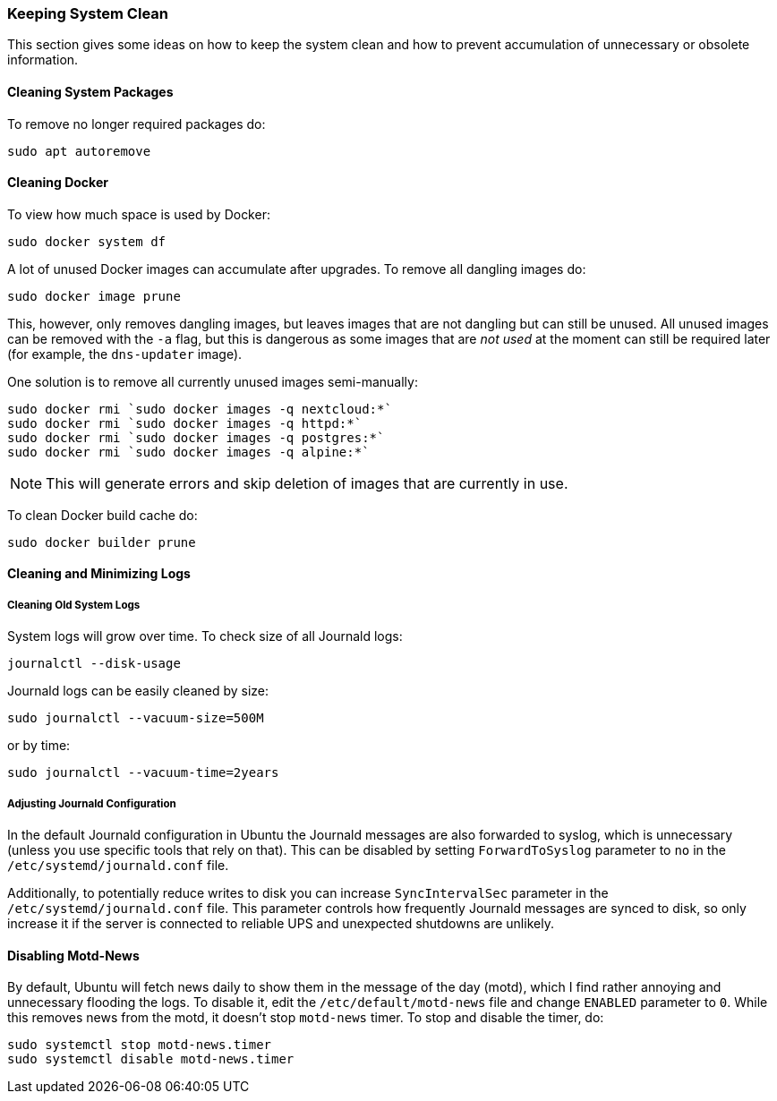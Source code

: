 === Keeping System Clean
This section gives some ideas on how to keep the system clean
and how to prevent accumulation of unnecessary or obsolete information.

==== Cleaning System Packages
To remove no longer required packages do:

----
sudo apt autoremove
----

==== Cleaning Docker
To view how much space is used by Docker:

----
sudo docker system df
----

A lot of unused Docker images can accumulate after upgrades.
To remove all dangling images do:

----
sudo docker image prune
----

This, however, only removes dangling images, but leaves images that are not dangling but can still be unused.
All unused images can be removed with the `-a` flag,
but this is dangerous as some images that are _not used_ at the moment
can still be required later (for example, the `dns-updater` image).

One solution is to remove all currently unused images semi-manually:

----
sudo docker rmi `sudo docker images -q nextcloud:*`
sudo docker rmi `sudo docker images -q httpd:*`
sudo docker rmi `sudo docker images -q postgres:*`
sudo docker rmi `sudo docker images -q alpine:*`
----

NOTE: This will generate errors and skip deletion of images that are currently in use.

To clean Docker build cache do:

----
sudo docker builder prune
----

==== Cleaning and Minimizing Logs

===== Cleaning Old System Logs
System logs will grow over time.
To check size of all Journald logs:

----
journalctl --disk-usage
----

Journald logs can be easily cleaned by size:

----
sudo journalctl --vacuum-size=500M
----

or by time:

----
sudo journalctl --vacuum-time=2years
----

===== Adjusting Journald Configuration
In the default Journald configuration in Ubuntu the Journald messages are also forwarded to syslog,
which is unnecessary (unless you use specific tools that rely on that).
This can be disabled by setting `ForwardToSyslog` parameter to `no` in the `/etc/systemd/journald.conf` file.

Additionally, to potentially reduce writes to disk you can increase `SyncIntervalSec` parameter
in the `/etc/systemd/journald.conf` file.
This parameter controls how frequently Journald messages are synced to disk,
so only increase it if the server is connected to reliable UPS and unexpected shutdowns are unlikely.

==== Disabling Motd-News
By default, Ubuntu will fetch news daily to show them in the message of the day (motd),
which I find rather annoying and unnecessary flooding the logs.
To disable it, edit the `/etc/default/motd-news` file and change `ENABLED` parameter to `0`.
While this removes news from the motd, it doesn't stop `motd-news` timer.
To stop and disable the timer, do:

----
sudo systemctl stop motd-news.timer
sudo systemctl disable motd-news.timer
----

